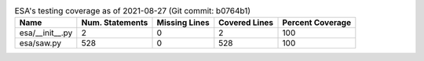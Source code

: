 .. table:: ESA's testing coverage as of 2021-08-27 (Git commit: b0764b1)
    :widths: auto
    :align: left

    +-----------------+-------------------+-----------------+-----------------+--------------------+
    | Name            |   Num. Statements |   Missing Lines |   Covered Lines |   Percent Coverage |
    +=================+===================+=================+=================+====================+
    | esa/__init__.py |                 2 |               0 |               2 |                100 |
    +-----------------+-------------------+-----------------+-----------------+--------------------+
    | esa/saw.py      |               528 |               0 |             528 |                100 |
    +-----------------+-------------------+-----------------+-----------------+--------------------+
